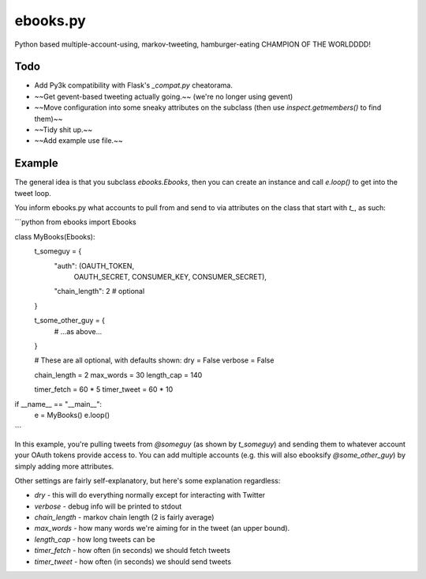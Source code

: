 ebooks.py
=========

Python based multiple-account-using, markov-tweeting, hamburger-eating CHAMPION OF THE WORLDDDD!

Todo
----

+ Add Py3k compatibility with Flask's `_compat.py` cheatorama.
+ ~~Get gevent-based tweeting actually going.~~ (we're no longer using gevent)
+ ~~Move configuration into some sneaky attributes on the subclass (then use `inspect.getmembers()` to find them)~~
+ ~~Tidy shit up.~~
+ ~~Add example use file.~~

Example
-------

The general idea is that you subclass `ebooks.Ebooks`, then you can create an instance and call `e.loop()` to get into the tweet loop.

You inform ebooks.py what accounts to pull from and send to via attributes on the class that start with `t_`, as such:

```python
from ebooks import Ebooks

class MyBooks(Ebooks):
    t_someguy = {
        "auth": (OAUTH_TOKEN,
                 OAUTH_SECRET,
                 CONSUMER_KEY,
                 CONSUMER_SECRET),
        "chain_length": 2  # optional
    }

    t_some_other_guy = {
        # ...as above...
    }

    # These are all optional, with defaults shown:
    dry = False
    verbose = False

    chain_length = 2
    max_words = 30
    length_cap = 140

    timer_fetch = 60 * 5
    timer_tweet = 60 * 10

if __name__ == "__main__":
    e = MyBooks()
    e.loop()
```

In this example, you're pulling tweets from `@someguy` (as shown by `t_someguy`) and sending them to whatever account your OAuth tokens provide access to.
You can add multiple accounts (e.g. this will also ebooksify `@some_other_guy`) by simply adding more attributes.

Other settings are fairly self-explanatory, but here's some explanation regardless:

+ `dry` - this will do everything normally except for interacting with Twitter
+ `verbose` - debug info will be printed to stdout
+ `chain_length` - markov chain length (2 is fairly average)
+ `max_words` - how many words we're aiming for in the tweet (an upper bound).
+ `length_cap` - how long tweets can be
+ `timer_fetch` - how often (in seconds) we should fetch tweets
+ `timer_tweet` - how often (in seconds) we should send tweets